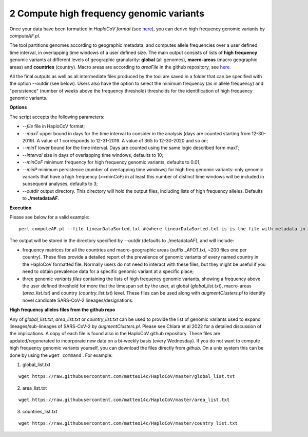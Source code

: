 2 Compute high frequency genomic variants
=========================================

Once your data have been formatted in *HaploCoV format* (see `here <https://haplocov.readthedocs.io/en/latest/metadata.html#formatting-the-input>`_), you can derive high frequency genomic variants by *computeAF.pl*.

The tool partitions genomes according to geographic metadata, and computes allele frequencies over a user defined time interval, in overlapping time windows of a user defined size. The main output consists of lists of **high frequency** genomic variants at different levels of geographic granularity: **global** (all genomes), **macro-areas** (macro geographic areas) and **countries** (country). Macro areas are according to *areaFile* in the github repository, see  `here <https://haplocov.readthedocs.io/en/latest/metadata.html#geography-and-places>`_. 

All the final outputs as well as all intermediate files produced by the tool are saved in a folder that can be specified with the option --outdir (see below). Users also have the option to select the minimum frequency (as in allele frequency) and "persistence" (number of weeks above the frequency threshold) thresholds for the identification of high frequency genomic variants.

**Options**

The script accepts the following parameters:

* *--file* file in HaploCoV format; 
* *--maxT* upper bound in days for the time interval to consider in the analysis (days are counted starting from 12-30-2019). A value of 1 corresponds to 12-31-2019. A value of 365 to 12-30-2020 and so on; 
* *--minT* lower bound for the time interval. Days are counted using the same logic described form maxT;
* *--interval*  size in days of overlapping time windows, defaults to 10;
* *--minCoF* minimum frequency for high frequency genomic variants, defaults to 0.01; 
* *--minP* minimum persistence (number of overlapping time windows) for high freq genomic variants: only genomic variants that have a high frequency (>=minCoF) in at least this number of distinct time windows will be included in subsequent analyses, defaults to 3;
* *--outdir*  output directory. This directory will hold the output files, including lists of high frequency alleles. Defaults to **./metadataAF**.

**Execution**

Please see below for a valid example:

::

 perl computeAF.pl --file linearDataSorted.txt #(where linearDataSorted.txt is is the file with metadata in HaploCoV format)


The output will be stored in the directory specified by --outdir (defaults to ./metadataAF), and will include:

* frequency matrices for all the countries and macro-geographic areas (suffix \_AFOT.txt, ~200 files one per country). These files provide a detailed report of the prevalence of genomic variants of every named country in the HaploCoV formatted file. Normally users do not need to interact with these files, but they might be useful if you need to obtain prevalence data for a specific genomic variant at a specific place;
* three  genomic *variants files* containing the lists of high frequency genomic variants, showing a frequency above the user defined threshold for more that the timespan set by the user, at global (*global_list.txt*), macro-areas (*area_list.txt*) and country (*country_list.txt*) level. These files can be used along with *augmentClusters.pl* to identify novel candidate SARS-CoV-2 lineages/designations.


**High frequency alleles files from the github repo**

Any of *global_list.txt*, *area_list.txt* or *country_list.txt* can be used to provide the list of genomic variants used to expand lineages/sub-lineages of SARS-CoV-2 by *augmentClusters.pl*.  Please see Chiara et al 2022 for a detailed discussion of the implications. 
A copy of each file is found also in the HaploCoV github repository. These files are updated/regenerated to incorporate new data on a bi-weekly basis (every Wednesday). If you do not want to compute high frequency genomic variants yourself, you can download the files directly from *github*. On a unix system this can be done by using the ``wget command`` .
For example:

1. global_list.txt 

::

 wget https://raw.githubusercontent.com/matteo14c/HaploCoV/master/global_list.txt


2. area_list.txt 

::

 wget https://raw.githubusercontent.com/matteo14c/HaploCoV/master/area_list.txt

3. countries_list.txt 

::

 wget https://raw.githubusercontent.com/matteo14c/HaploCoV/master/country_list.txt
